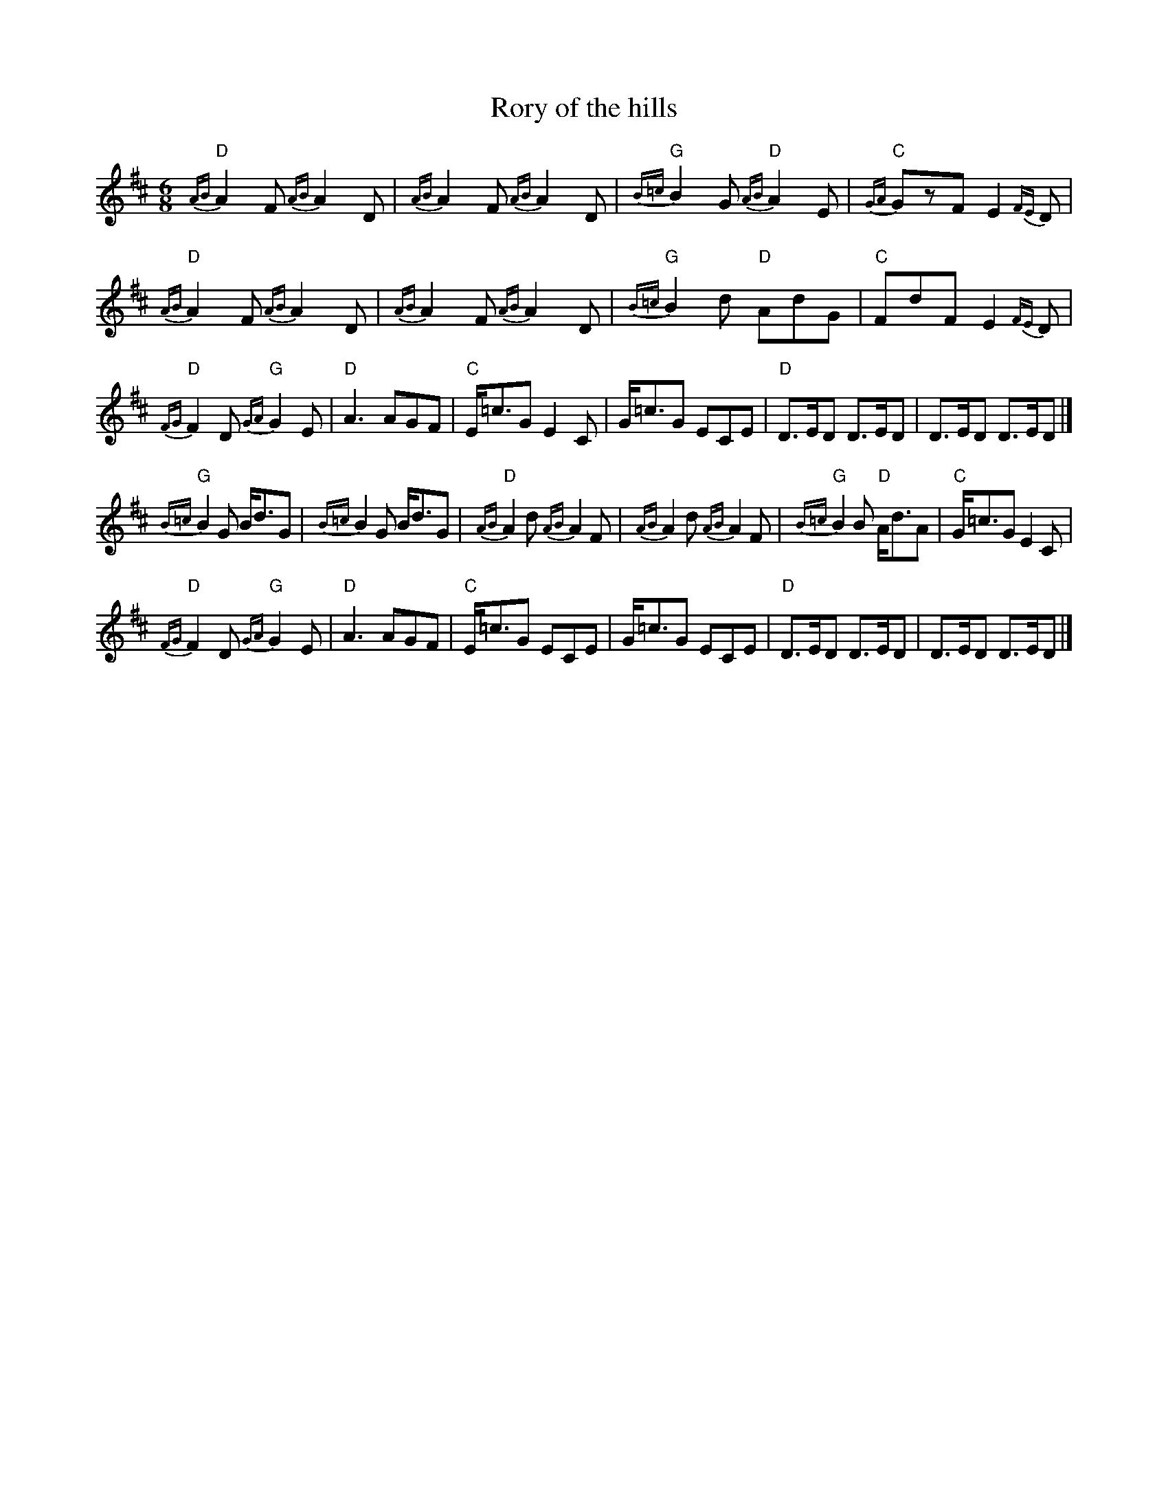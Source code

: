 X:905
T:Rory of the hills
R:March
B:O'Neill's 1810
S:O'Neill's 1810
Z:Transcription:Bob Safranek, chords:Mike Long
M:6/8
L:1/8
K:D
{AB}"D"A2F {AB}A2D|{AB}A2F {AB}A2D|\
{B=c}"G"B2G {AB}"D"A2E|{GA}"C"GzF E2{FE}D|
{AB}"D"A2F {AB}A2D|{AB}A2F {AB}A2D|\
{B=c}"G"B2d "D"AdG|"C"FdF E2{FE}D|
{FG}"D"F2D {GA}"G"G2E|\
"D"A3 AGF|"C"E/=c3/2G E2C|\
G/=c3/2G ECE|"D"D>ED D>ED|D>ED D>ED|]
{B=c}"G"B2G B<dG|{B=c}B2G B<dG|{AB}"D"A2d {AB}A2F|{AB}A2d {AB}A2F|\
{B=c}"G"B2B "D"A<dA|"C"G/=c3/2G E2C|
{FG}"D"F2D {GA}"G"G2E|"D"A3 AGF|\
"C"E/=c3/2G ECE|G/=c3/2G ECE|"D"D>ED D>ED|D>ED D>ED|]
